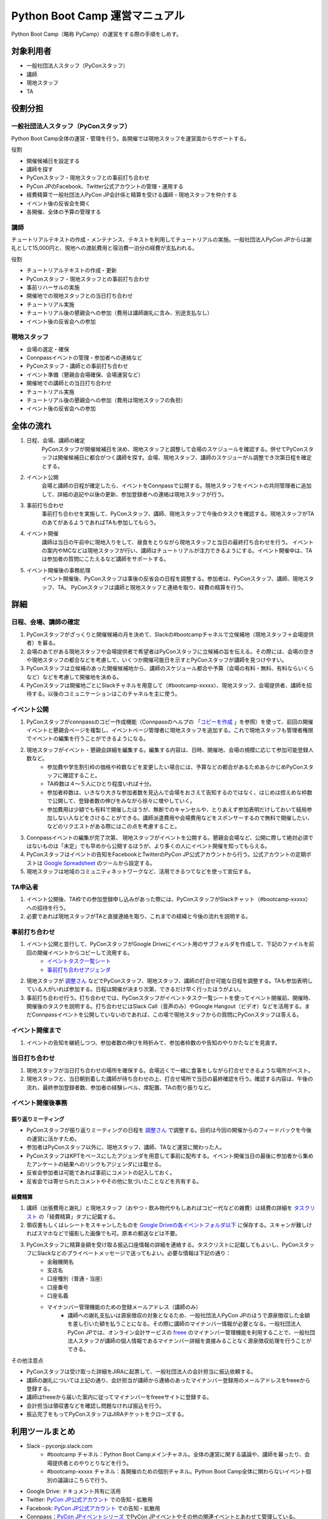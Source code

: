 ================================
 Python Boot Camp 運営マニュアル
================================

Python Boot Camp（略称 PyCamp）の運営をする際の手順をしめす。


対象利用者
==========

* 一般社団法人スタッフ（PyConスタッフ）
* 講師
* 現地スタッフ
* TA


役割分担
========

一般社団法人スタッフ（PyConスタッフ）
-------------------------------------

Python Boot Camp全体の運営・管理を行う。各開催では現地スタッフを運営面からサポートする。

役割

* 開催候補日を設定する
* 講師を探す
* PyConスタッフ・現地スタッフとの事前打ち合わせ
* PyCon JPのFacebook、Twitter公式アカウントの管理・運用する
* 経費精算で一般社団法人PyCon JP会計係と精算を受ける講師・現地スタッフを仲介する
* イベント後の反省会を開く
* 各開催、全体の予算の管理する

講師
----

チュートリアルテキストの作成・メンテナンス、テキストを利用してチュートリアルの実施。一般社団法人PyCon JPからは謝礼として15,000円と、現地への渡航費用と宿泊費一泊分の経費が支払われる。

役割

* チュートリアルテキストの作成・更新
* PyConスタッフ・現地スタッフとの事前打ち合わせ
* 事前リハーサルの実施
* 開催地での現地スタッフとの当日打ち合わせ
* チュートリアル実施
* チュートリアル後の懇親会への参加（費用は講師謝礼に含み、別途支払なし）
* イベント後の反省会への参加

現地スタッフ
------------

* 会場の選定・確保
* Connpassイベントの管理・参加者への連絡など
* PyConスタッフ・講師との事前打ち合わせ
* イベント準備（懇親会会場確保、会場運営など）
* 開催地での講師との当日打ち合わせ
* チュートリアル実施
* チュートリアル後の懇親会への参加（費用は現地スタッフの負担）
* イベント後の反省会への参加


全体の流れ
==========

#. 日程、会場、講師の確定
    PyConスタッフが開催候補日を決め、現地スタッフと調整して会場のスケジュールを確認する。併せてPyConスタッフは開催候補日に都合がつく講師を探す。会場、現地スタッフ、講師のスケジューがル調整でき次第日程を確定とする。

#. イベント公開
    会場と講師の日程が確定したら、イベントをConnpassで公開する。現地スタッフをイベントの共同管理者に追加して、詳細の追記や以後の更新、参加登録者への連絡は現地スタッフが行う。

#. 事前打ち合わせ
    事前打ち合わせを実施して、PyConスタッフ、講師、現地スタッフで今後のタスクを確認する。現地スタッフがTAのあてがあるようであればTAも参加してもらう。

#. イベント開催
    講師は当日の午前中に現地入りをして、昼食をとりながら現地スタッフと当日の最終打ち合わせを行う。
    イベントの案内やMCなどは現地スタッフが行い、講師はチュートリアルが注力できるようにする。イベント開催中は、TAは参加者の質問にこたえるなど講師をサポートする。

#. イベント開催後の事務処理
    イベント開催後、PyConスタッフは事後の反省会の日程を調整する。参加者は、PyConスタッフ、講師、現地スタッフ、TA。
    PyConスタッフは講師と現地スタッフと連絡を取り、経費の精算を行う。


詳細
====

日程、会場、講師の確定
----------------------

#. PyConスタッフがざっくりと開催候補の月を決めて、Slackの#bootcampチャネルで立候補地（現地スタッフ＋会場提供者）を募る。
#. 会場のあてがある現地スタッフや会場提供者で希望者はPyConスタッフに立候補の旨を伝える。その際には、会場の空きや現地スタッフの都合などを考慮して、いくつか開催可能日を示すとPyConスタッフが講師を見つけやすい。
#. PyConスタッフは立候補のあった開催候補地から、講師のスケジュール都合や予算（会場の有料・無料、有料ならいくらなど）などを考慮して開催地を決める。
#. PyConスタッフは開催地ごとにSlackチャネルを用意して（#bootcamp-xxxxx）、現地スタッフ、会場提供者、講師を招待する。以後のコミュニケーションはこのチャネルを主に使う。

イベント公開
------------

#. PyConスタッフがconnpassのコピー作成機能（Connpassのヘルプの 「`コピーを作成 <http://help.connpass.com/organizers/event-detail>`_ 」を参照）を使って、前回の開催イベントと懇親会ページを複製し、イベントページ管理者に現地スタッフを追加する。これで現地スタッフも管理者権限でイベントの編集を行うことができるようになる。
#. 現地スタッフがイベント・懇親会詳細を編集する。編集する内容は、日時、開催地、会場の規模に応じて参加可能登録人数など。
    * 参加費や学生割引枠の価格や枠数などを変更したい場合には、予算などの都合があるためあらかじめPyConスタッフに確認すること。
    * TA枠数は４～５人にひとり程度いれば十分。
    * 参加者枠数は、いきなり大きな参加者数を見込んで会場をおさえて告知するのではなく、はじめは控えめな枠数で公開して、登録者数の伸びをみながら徐々に増やしていく。
    * 参加費用は少額でも有料で開催したほうが、無断でのキャンセルや、とりあえず参加表明だけしておいて結局参加しない人などをさけることができる。講師派遣費用や会場費用などをスポンサーするので無料で開催したい、などのリクエストがある際にはこの点を考慮すること。
#. Connpassイベントの編集が完了次第、 現地スタッフがイベントを公開する。懇親会会場など、公開に際して絶対必須ではないものは「未定」でも早めから公開するほうが、より多くの人にイベント開催を知ってもらえる。
#. PyConスタッフはイベントの告知をFacebookとTwitterのPyCon JP公式アカウントから行う。公式アカウントの定期ポストは `Google Spreadsheet <url>`_ のツールから設定する。
#. 現地スタッフは地域のコミュニティネットワークなど、活用できるつてなどを使って宣伝する。


TA申込者
--------

#. イベント公開後、TA枠での参加登録申し込みがあった際には、PyConスタッフがSlackチャット（#bootcamp-xxxxx）への招待を行う。
#. 必要であれば現地スタッフがTAと直接連絡を取り、これまでの経緯と今後の流れを説明する。


事前打ち合わせ
--------------

#. イベント公開と並行して、PyConスタッフがGoogle Driveにイベント用のサブフォルダを作成して、下記のファイルを前回の開催イベントからコピーして流用する。
    * `イベントタスク一覧シート <https://drive.google.com/open?id=1ic2N5Fh5fXyfdeQ-ipwvXDsrKKWexdjVml0r8_6JXBU>`_
    * `事前打ち合わせアジェンダ <https://drive.google.com/open?id=19dUKSCOKYQArhdta5upfXElj6AkUpA44UXQDe_JpH3o>`_
#. 現地スタッフが `調整さん <https://chouseisan.com/>`_ などでPyConスタッフ、現地スタッフ、講師の打合せ可能な日程を調整する。TAも参加表明している人がいれば参加する。日程は開催が決まり次第、できるだけ早く行ったほうがよい。
#. 事前打ち合わせ行う。打ち合わせでは、PyConスタッフがイベントタスク一覧シートを使ってイベント開催前、開催時、開催後のタスクを説明する。打ち合わせにはSlack Call（音声のみ）やGoogle Hangout（ビデオ）などを活用する。まだConnpassイベントを公開していないのであれば、この場で現地スタッフからの質問にPyConスタッフは答える。


イベント開催まで
----------------
#. イベントの告知を継続しつつ、参加者数の伸びを時折みて、参加者枠数のや告知のやりかたなどを見直す。


当日打ち合わせ
--------------

#. 現地スタッフが当日打ち合わせの場所を確保する。会場近くで一緒に食事をしながら打合せできるような場所がベスト。
#. 現地スタッフと、当日朝到着した講師が待ち合わせの上、打合せ場所で当日の最終確認を行う。確認する内容は、午後の流れ、最終参加登録者数、参加者の経験レベル、席配置、TAの割り振りなど。


イベント開催後事務
------------------

振り返りミーティング
^^^^^^^^^^^^^^^^^^^^

* PyConスタッフが振り返りミーティングの日程を `調整さん <https://chouseisan.com/>`_ で調整する。目的は今回の開催からのフィードバックを今後の運営に活かすため。
* 参加者はPyConスタッフ以外に、現地スタッフ、講師、TAなど運営に関わった人。
* PyConスタッフはKPTをベースにしたアジェンダを用意して事前に配布する。イベント開催当日の最後に参加者から集めたアンケートの結果へのリンクもアジェンダには載せる。
* 反省会参加者は可能であれば事前にコメントの記入しておく。
* 反省会では寄せられたコメントやその他に気づいたことなどを共有する。

経費精算
^^^^^^^^

#. 講師（出張費用と謝礼）と現地スタッフ（おやつ・飲み物代やもしあればコピー代などの雑費）は経費の詳細を `タスクリスト <https://drive.google.com/open?id=1ic2N5Fh5fXyfdeQ-ipwvXDsrKKWexdjVml0r8_6JXBU>`_ の「経費精算」タブに記載する。
#. 領収書もしくはレシートをスキャンしたものを `Google Driveの各イベントフォルダ以下 <https://drive.google.com/open?id=0B-roOA2VuJVNRDJxTkF5bDRZdTg>`_ に保存する。スキャンが難しければスマホなどで撮影した画像でも可。原本の郵送などは不要。
#. PyConスタッフに精算金額を受け取る振込口座情報の詳細を連絡する。タスクリストに記載してもよいし、PyConスタッフにSlackなどのプライベートメッセージで送ってもよい。必要な情報は下記の通り：
    * 金融機関名
    * 支店名
    * 口座種別（普通・当座）
    * 口座番号
    * 口座名義
    * マイナンバー管理機能のための登録メールアドレス（講師のみ）
        * 講師への謝礼支払いは源泉徴収の対象となるため、一般社団法人PyCon JPのほうで源泉徴収した金額を差し引いた額を払うことになる。その際に講師のマイナンバー情報が必要となる。一般社団法人PyCon JPでは、オンライン会計サービスの `freee <https://www.freee.co.jp/>`_ のマイナンバー管理機能を利用することで、一般社団法人スタッフが講師の個人情報であるマイナンバー詳細を直接みることなく源泉徴収処理を行うことができる。

その他注意点

* PyConスタッフは受け取った詳細をJIRAに起票して、一般社団法人の会計担当に振込依頼する。
* 講師の謝礼については上記の通り、会計担当が講師から連絡のあったマイナンバー登録用のメールアドレスをfreeeから登録する。
* 講師はfreeeから届いた案内に従ってマイナンバーをfreeeサイトに登録する。
* 会計担当は領収書などを確認し問題なければ振込を行う。
* 振込完了をもってPyConスタッフはJIRAチケットをクローズする。


利用ツールまとめ
================

* Slack - pyconjp.slack.com
    * #bootcamp チャネル：Python Boot Campメインチャネル。全体の運営に関する議論や、講師を募ったり、会場提供者とのやりとりなどを行う。
    * #bootcamp-xxxxx チャネル：各開催のための個別チャネル。Python Boot Camp全体に関わらないイベント個別の議論はこちらで行う。
* Google Drive: ドキュメント共有に活用
* Twitter: `PyCon JP公式アカウント <https://twitter.com/pyconj>`_ での告知・拡散用
* Facebook: `PyCon JP公式アカウント <https://www.facebook.com/PyConJP/>`_ での告知・拡散用
* Connpass：`PyCon JPイベントシリーズ <http://pyconjp.connpass.com>`_ でPyCon JPイベントやその他の関連イベントとあわせて管理している。
